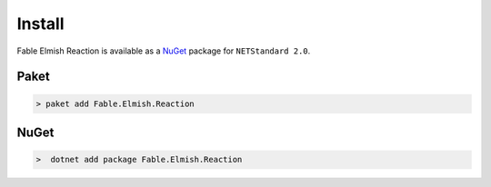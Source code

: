 =======
Install
=======

Fable Elmish Reaction is available as a `NuGet
<https://www.nuget.org/packages/Fable.Elmish.Reaction/>`_ package for ``NETStandard
2.0``.

Paket
=====

.. code:: bash

    > paket add Fable.Elmish.Reaction

NuGet
=====

.. code:: bash

    >  dotnet add package Fable.Elmish.Reaction

